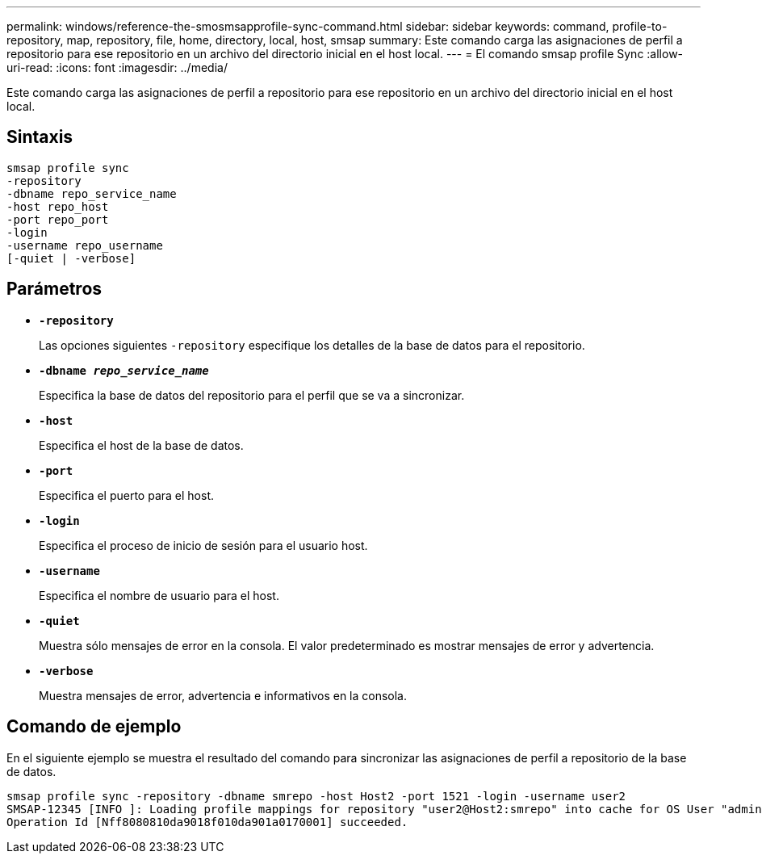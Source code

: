 ---
permalink: windows/reference-the-smosmsapprofile-sync-command.html 
sidebar: sidebar 
keywords: command, profile-to-repository, map, repository, file, home, directory, local, host, smsap 
summary: Este comando carga las asignaciones de perfil a repositorio para ese repositorio en un archivo del directorio inicial en el host local. 
---
= El comando smsap profile Sync
:allow-uri-read: 
:icons: font
:imagesdir: ../media/


[role="lead"]
Este comando carga las asignaciones de perfil a repositorio para ese repositorio en un archivo del directorio inicial en el host local.



== Sintaxis

[listing]
----

smsap profile sync
-repository
-dbname repo_service_name
-host repo_host
-port repo_port
-login
-username repo_username
[-quiet | -verbose]
----


== Parámetros

* *`-repository`*
+
Las opciones siguientes `-repository` especifique los detalles de la base de datos para el repositorio.

* *`-dbname _repo_service_name_`*
+
Especifica la base de datos del repositorio para el perfil que se va a sincronizar.

* *`-host`*
+
Especifica el host de la base de datos.

* *`-port`*
+
Especifica el puerto para el host.

* *`-login`*
+
Especifica el proceso de inicio de sesión para el usuario host.

* *`-username`*
+
Especifica el nombre de usuario para el host.

* *`-quiet`*
+
Muestra sólo mensajes de error en la consola. El valor predeterminado es mostrar mensajes de error y advertencia.

* *`-verbose`*
+
Muestra mensajes de error, advertencia e informativos en la consola.





== Comando de ejemplo

En el siguiente ejemplo se muestra el resultado del comando para sincronizar las asignaciones de perfil a repositorio de la base de datos.

[listing]
----
smsap profile sync -repository -dbname smrepo -host Host2 -port 1521 -login -username user2
SMSAP-12345 [INFO ]: Loading profile mappings for repository "user2@Host2:smrepo" into cache for OS User "admin".
Operation Id [Nff8080810da9018f010da901a0170001] succeeded.
----